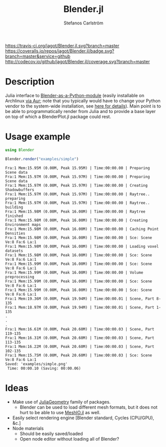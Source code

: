 #+TITLE: Blender.jl
#+AUTHOR: Stefanos Carlström
#+EMAIL: stefanos.carlstrom@gmail.com

[[https://travis-ci.org/jagot/Blender.jl][https://travis-ci.org/jagot/Blender.jl.svg?branch=master]]
[[https://coveralls.io/github/jagot/Blender.jl?branch=master][https://coveralls.io/repos/jagot/Blender.jl/badge.svg?branch=master&service=github]]
[[http://codecov.io/github/jagot/Blender.jl?branch=master][http://codecov.io/github/jagot/Blender.jl/coverage.svg?branch=master]]

* Description
  Julia interface to [[https://wiki.blender.org/index.php/User%3aIdeasman42/BlenderAsPyModule][Blender-as-a-Python-module]] (easily installable on
  Archlinux [[https://aur.archlinux.org/packages/blender-as-py-module][via Aur]]; note that you typically would have to change your
  Python vendor to the system-wide installation, see [[https://github.com/JuliaPy/PyCall.jl#specifying-the-python-version][here for
  details]]). Main point is to be able to programmatically render from
  Julia and to provide a base layer on top of which a BlenderPlot.jl
  package could rest.

* Usage example
  #+BEGIN_SRC julia :results output :exports both
    using Blender

    Blender.render("examples/simple")
  #+END_SRC

  #+RESULTS:
  #+begin_example
  Fra:1 Mem:15.95M (0.00M, Peak 15.95M) | Time:00:00.00 | Preparing Scene data
  Fra:1 Mem:15.97M (0.00M, Peak 15.97M) | Time:00:00.00 | Preparing Scene data
  Fra:1 Mem:15.97M (0.00M, Peak 15.97M) | Time:00:00.00 | Creating Shadowbuffers
  Fra:1 Mem:15.97M (0.00M, Peak 15.97M) | Time:00:00.00 | Raytree.. preparing
  Fra:1 Mem:15.97M (0.00M, Peak 15.97M) | Time:00:00.00 | Raytree.. building
  Fra:1 Mem:15.98M (0.00M, Peak 16.00M) | Time:00:00.00 | Raytree finished
  Fra:1 Mem:15.98M (0.00M, Peak 16.00M) | Time:00:00.00 | Creating Environment maps
  Fra:1 Mem:15.98M (0.00M, Peak 16.00M) | Time:00:00.00 | Caching Point Densities
  Fra:1 Mem:15.98M (0.00M, Peak 16.00M) | Time:00:00.00 | Sce: Scene Ve:8 Fa:6 La:1
  Fra:1 Mem:15.98M (0.00M, Peak 16.00M) | Time:00:00.00 | Loading voxel datasets
  Fra:1 Mem:15.98M (0.00M, Peak 16.00M) | Time:00:00.00 | Sce: Scene Ve:8 Fa:6 La:1
  Fra:1 Mem:15.99M (0.00M, Peak 16.00M) | Time:00:00.00 | Sce: Scene Ve:8 Fa:6 La:1
  Fra:1 Mem:15.99M (0.00M, Peak 16.00M) | Time:00:00.00 | Volume preprocessing
  Fra:1 Mem:15.99M (0.00M, Peak 16.00M) | Time:00:00.00 | Sce: Scene Ve:8 Fa:6 La:1
  Fra:1 Mem:15.99M (0.00M, Peak 16.00M) | Time:00:00.00 | Sce: Scene Ve:8 Fa:6 La:1
  Fra:1 Mem:19.36M (0.00M, Peak 19.94M) | Time:00:00.01 | Scene, Part 8-135
  Fra:1 Mem:18.97M (0.00M, Peak 19.94M) | Time:00:00.01 | Scene, Part 1-135
  .
  .
  .
  Fra:1 Mem:16.61M (0.00M, Peak 20.60M) | Time:00:00.03 | Scene, Part 119-135
  Fra:1 Mem:16.31M (0.00M, Peak 20.60M) | Time:00:00.03 | Scene, Part 113-135
  Fra:1 Mem:16.22M (0.00M, Peak 20.60M) | Time:00:00.03 | Scene, Part 102-135
  Fra:1 Mem:15.75M (0.00M, Peak 20.60M) | Time:00:00.03 | Sce: Scene Ve:8 Fa:6 La:1
  Saved: 'examples/simple.png'
   Time: 00:00.10 (Saving: 00:00.06)
  #+end_example

  [[/examples/simple.png]]


* Ideas
  - Make use of [[https://github.com/JuliaGeometry][JuliaGeometry]] family of packages.
    - Blender can be used to load different mesh formats, but it does
      not hurt to be able to use [[https://github.com/JuliaIO/MeshIO.jl][MeshIO.jl]] as well.
  - Easily select rendering engine [Blender standard, Cycles
    (CPU/GPU), &c.]
  - Node materials
    - Should be easily saved/loaded
    - Open node editor without loading all of Blender?
